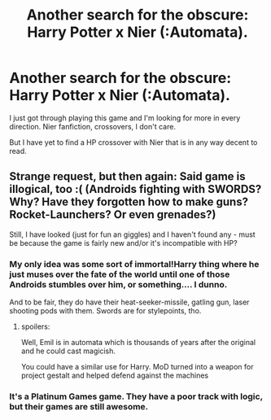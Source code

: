 #+TITLE: Another search for the obscure: Harry Potter x Nier (:Automata).

* Another search for the obscure: Harry Potter x Nier (:Automata).
:PROPERTIES:
:Author: UndeadBBQ
:Score: 1
:DateUnix: 1504871754.0
:DateShort: 2017-Sep-08
:FlairText: Request
:END:
I just got through playing this game and I'm looking for more in every direction. Nier fanfiction, crossovers, I don't care.

But I have yet to find a HP crossover with Nier that is in any way decent to read.


** Strange request, but then again: Said game is illogical, too :( (Androids fighting with SWORDS? Why? Have they forgotten how to make guns? Rocket-Launchers? Or even grenades?)

Still, I have looked (just for fun an giggles) and I haven't found any - must be because the game is fairly new and/or it's incompatible with HP?
:PROPERTIES:
:Author: Laxian
:Score: 1
:DateUnix: 1504880044.0
:DateShort: 2017-Sep-08
:END:

*** My only idea was some sort of immortal!Harry thing where he just muses over the fate of the world until one of those Androids stumbles over him, or something.... I dunno.

And to be fair, they do have their heat-seeker-missile, gatling gun, laser shooting pods with them. Swords are for stylepoints, tho.
:PROPERTIES:
:Author: UndeadBBQ
:Score: 1
:DateUnix: 1504880182.0
:DateShort: 2017-Sep-08
:END:

**** spoilers:

Well, Emil is in automata which is thousands of years after the original and he could cast magicish.

You could have a similar use for Harry. MoD turned into a weapon for project gestalt and helped defend against the machines
:PROPERTIES:
:Author: PawnJJ
:Score: 1
:DateUnix: 1504890414.0
:DateShort: 2017-Sep-08
:END:


*** It's a Platinum Games game. They have a poor track with logic, but their games are still awesome.
:PROPERTIES:
:Author: SomeoneTrading
:Score: 1
:DateUnix: 1505712770.0
:DateShort: 2017-Sep-18
:END:
